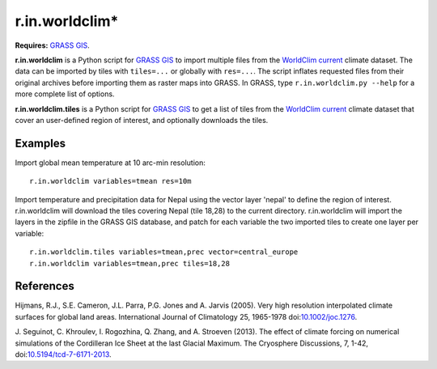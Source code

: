 r.in.worldclim*
==============

**Requires:** `GRASS GIS`_.

**r.in.worldclim** is a Python script for `GRASS GIS`_ to import multiple files from the `WorldClim current`_ climate dataset. The data can be imported by tiles with ``tiles=...`` or globally with ``res=...``. The script inflates requested files from their original archives before importing them as raster maps into GRASS. In GRASS, type ``r.in.worldclim.py --help`` for a more complete list of options.

**r.in.worldclim.tiles** is a Python script for `GRASS GIS`_ to get a list of tiles from the `WorldClim current`_ climate dataset that cover an user-defined region of interest, and optionally downloads the tiles. 

Examples
--------

Import global mean temperature at 10 arc-min resolution::

    r.in.worldclim variables=tmean res=10m

Import temperature and precipitation data for Nepal using the vector layer 'nepal' to define the region of interest. r.in.worldclim will download the tiles covering Nepal (tile 18,28) to the current directory. r.in.worldclim will import the layers in the zipfile in the GRASS GIS database, and patch for each variable the two imported tiles to create one layer per variable::

    r.in.worldclim.tiles variables=tmean,prec vector=central_europe
    r.in.worldclim variables=tmean,prec tiles=18,28

References
----------

Hijmans, R.J., S.E. Cameron, J.L. Parra, P.G. Jones and A. Jarvis (2005).
Very high resolution interpolated climate surfaces for global land areas.
International Journal of Climatology 25, 1965-1978
doi:`10.1002/joc.1276 <http://dx.doi.org/10.1002/joc.1276>`_.

J. Seguinot, C. Khroulev, I. Rogozhina, Q. Zhang, and A. Stroeven (2013).
The effect of climate forcing on numerical simulations of the Cordilleran Ice Sheet at the last Glacial Maximum.
The Cryosphere Discussions, 7, 1-42,
doi:`10.5194/tcd-7-6171-2013 <http://dx.doi.org/10.5194/tcd-7-6171-2013>`_.

.. links

.. _GRASS GIS: http://grass.osgeo.org
.. _WorldClim current: http://www.worldclim.org/current/
.. _WorldCLim tiles: http://wwww.worldclim.org/tiles.php

